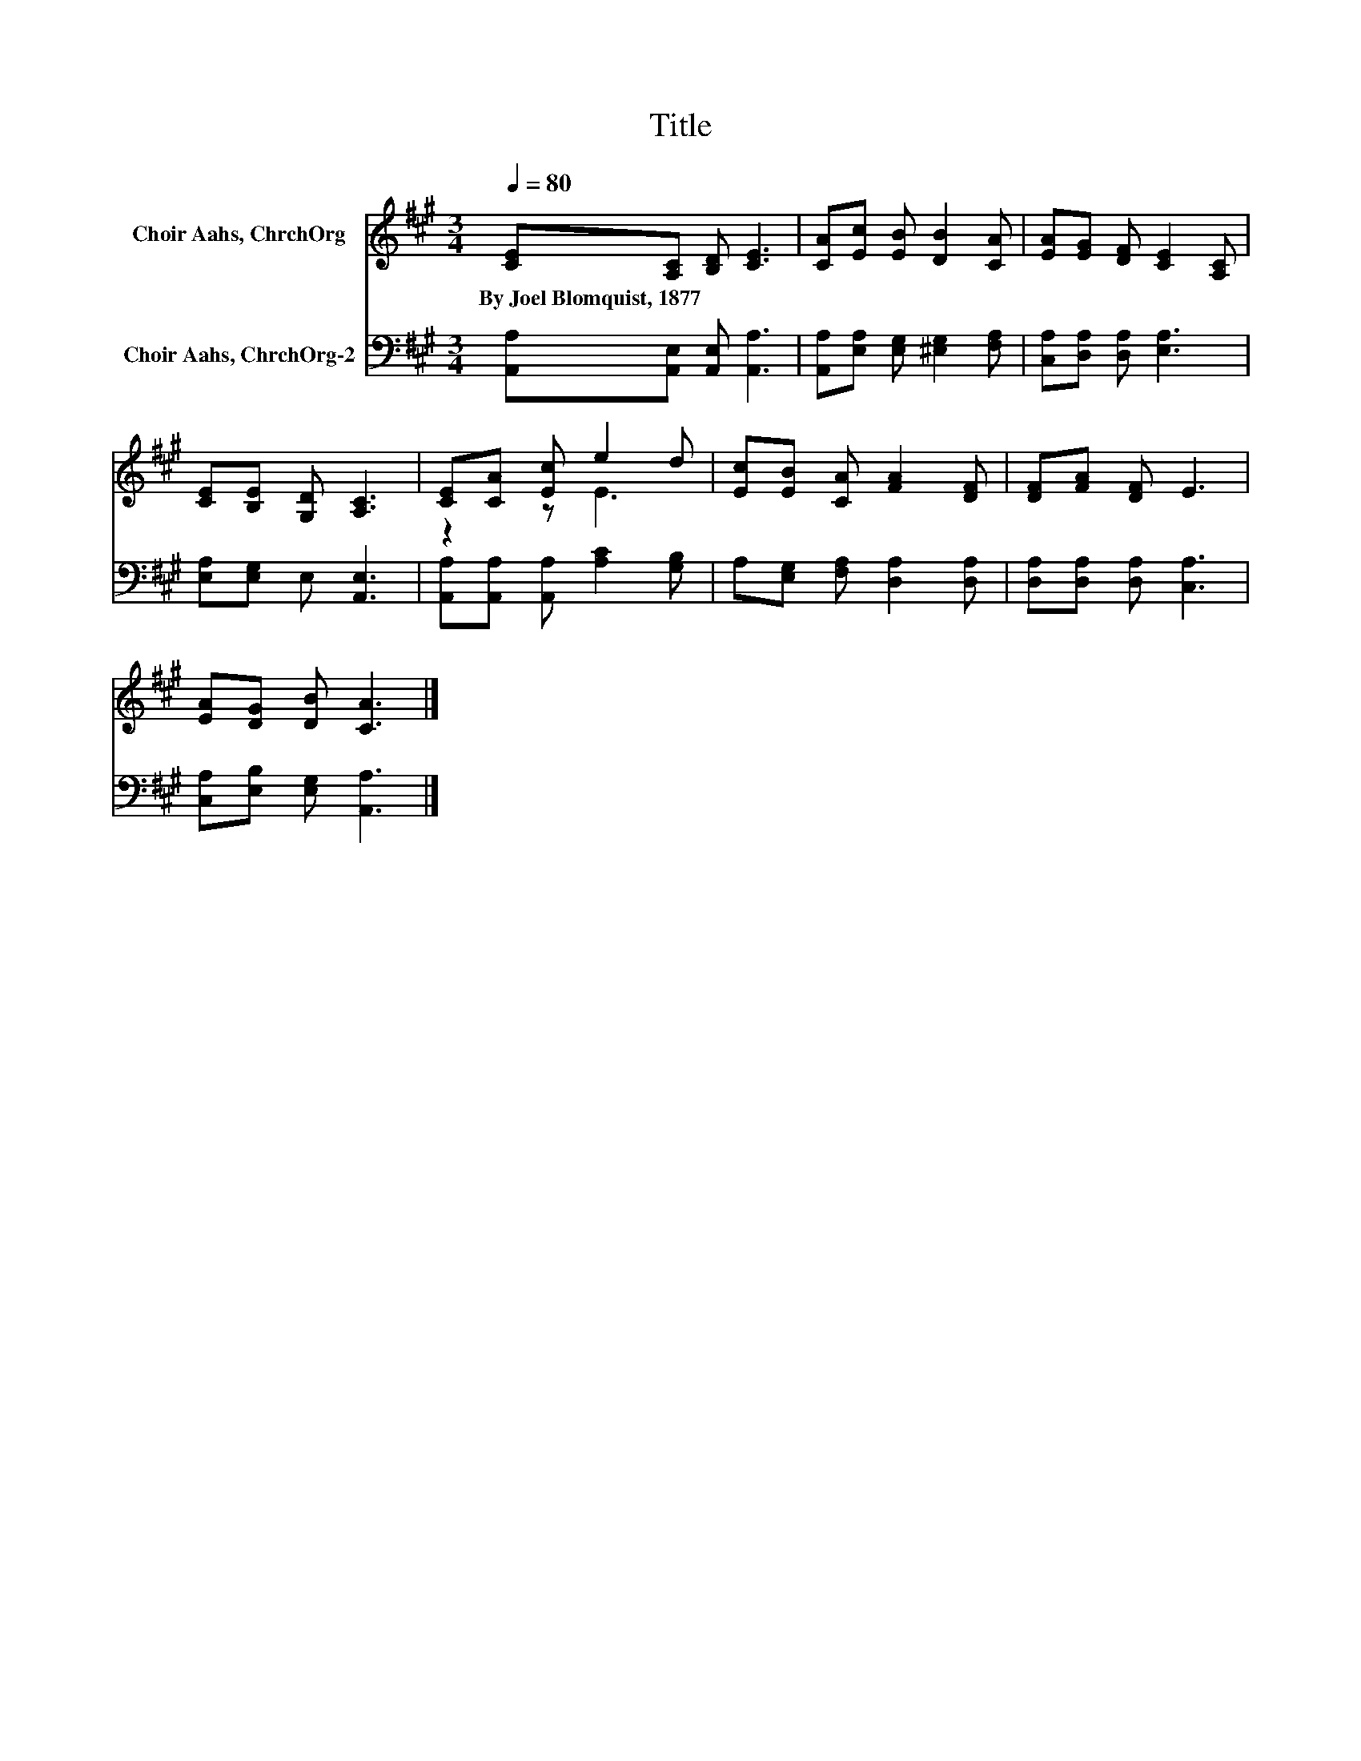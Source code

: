 X:1
T:Title
%%score ( 1 2 ) 3
L:1/8
Q:1/4=80
M:3/4
K:A
V:1 treble nm="Choir Aahs, ChrchOrg"
V:2 treble 
V:3 bass nm="Choir Aahs, ChrchOrg-2"
V:1
 [CE][A,C] [B,D] [CE]3 | [CA][Ec] [EB] [DB]2 [CA] | [EA][EG] [DF] [CE]2 [A,C] | %3
w: By~Joel~Blomquist,~1877 * * *|||
 [CE][B,E] [G,D] [A,C]3 | [CE][CA] [Ec] e2 d | [Ec][EB] [CA] [FA]2 [DF] | [DF][FA] [DF] E3 | %7
w: ||||
 [EA][DG] [DB] [CA]3 |] %8
w: |
V:2
 x6 | x6 | x6 | x6 | z2 z E3 | x6 | x6 | x6 |] %8
V:3
 [A,,A,][A,,E,] [A,,E,] [A,,A,]3 | [A,,A,][E,A,] [E,G,] [^E,G,]2 [F,A,] | %2
 [C,A,][D,A,] [D,A,] [E,A,]3 | [E,A,][E,G,] E, [A,,E,]3 | [A,,A,][A,,A,] [A,,A,] [A,C]2 [G,B,] | %5
 A,[E,G,] [F,A,] [D,A,]2 [D,A,] | [D,A,][D,A,] [D,A,] [C,A,]3 | [C,A,][E,B,] [E,G,] [A,,A,]3 |] %8

